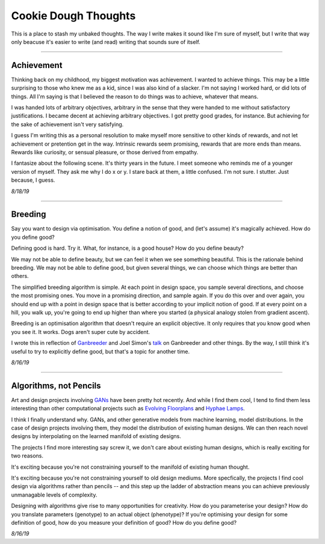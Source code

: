 ======================
Cookie Dough Thoughts
======================

This is a place to stash my unbaked thoughts. The way I write makes it sound like I'm sure of myself, but I write that way only beacuse it's easier to write (and read) writing that sounds sure of itself. 

-----------

Achievement
====================

Thinking back on my childhood, my biggest motivation was achievement. I wanted to achieve things. This may be a little surprising to those who knew me as a kid, since I was also kind of a slacker. I'm not saying I worked hard, or did lots of things. All I'm saying is that I believed the reason to do things was to achieve, whatever that means. 

I was handed lots of arbitrary objectives, arbitrary in the sense that they were handed to me without satisfactory justifications. I became decent at achieving arbitrary objectives. I got pretty good grades, for instance. But achieving for the sake of achievement isn't very satisfying. 

I guess I'm writing this as a personal resolution to make myself more sensitive to other kinds of rewards, and not let achievement or pretention get in the way. Intrinsic rewards seem promising, rewards that are more ends than means. Rewards like curiosity, or sensual pleasure, or those derived from empathy.

I fantasize about the following scene. It's thirty years in the future. I meet someone who reminds me of a younger version of myself. They ask me why I do x or y. I stare back at them, a little confused. I'm not sure. I stutter. Just because, I guess.


*8/18/19*


-----------

Breeding
=====================

Say you want to design via optimisation. You define a notion of good, and (let's assume) it's magically achieved. How do you define good? 

Defining good is hard. Try it. What, for instance, is a good house? How do you define beauty? 

We may not be able to define beauty, but we can feel it when we see something beautiful. This is the rationale behind breeding. We may not be able to define good, but given several things, we can choose which things are better than others.

The simplified breeding algorithm is simple. At each point in design space, you sample several directions, and choose the most promising ones. You move in a promising direction, and sample again. If you do this over and over again, you should end up with a point in design space that is better according to your implicit notion of good. If at every point on a hill, you walk up, you're going to end up higher than where you started (a physical analogy stolen from gradient ascent). 

Breeding is an optimisation algorithm that doesn't require an explicit objective. It only requires that you know good when you see it. It works. Dogs aren't super cute by accident. 

I wrote this in reflection of `Ganbreeder <https://ganbreeder.app/>`_ and Joel Simon's `talk <https://www.youtube.com/watch?v=8L1bNz4YYjg&t=1s>`_ on Ganbreeder and other things. By the way, I still think it's useful to try to explicitly define good, but that's a topic for another time.


*8/16/19*


-----------

Algorithms, not Pencils
=========================

Art and design projects involving `GANs <https://philippschmitt.com/work/chair>`_ have been pretty hot recently. And while I find them cool, I tend to find them less interesting than other computational projects such as `Evolving Floorplans <https://www.joelsimon.net/evo_floorplans.html>`_ and `Hyphae Lamps <https://n-e-r-v-o-u-s.com/shop/generativeProduct.php?code=99>`_. 

I think I finally understand why. GANs, and other generative models from machine learning, model distributions. In the case of design projects involving them, they model the distribution of existing human designs. We can then reach novel designs by interpolating on the learned manifold of existing designs.

The projects I find more interesting say screw it, we don't care about existing human designs, which is really exciting for two reasons. 

It's exciting because you're not constraining yourself to the manifold of existing human thought.

It's exciting because you're not constraining yourself to old design mediums. More specfically, the projects I find cool design via algorithms rather than pencils -- and this step up the ladder of abstraction means you can achieve previously unmanagable levels of complexity. 

Designing with algorithms give rise to many opportunities for creativity. How do you parameterise your design? How do you translate parameters (genotype) to an actual object (phenotype)? If you're optimising your design for some definition of good, how do you measure your definition of good? How do you define good?


*8/16/19*


